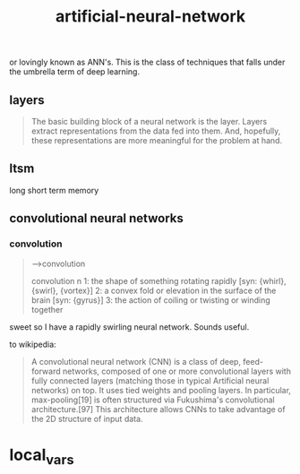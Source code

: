 # _*_ mode:org _*_
#+TITLE: artificial-neural-network
#+STARTUP: indent
#+OPTIONS: toc:nil

or lovingly known as ANN's.  This is the class of techniques that
falls under the umbrella term of deep learning.


** layers
#+BEGIN_QUOTE
The basic building block of a neural network is the layer. Layers
extract representations from the data fed into them. And, hopefully,
these representations are more meaningful for the problem at hand.
#+END_QUOTE
** ltsm
long short term memory

** convolutional neural networks 

*** convolution
#+BEGIN_QUOTE
-->convolution

convolution
     n 1: the shape of something rotating rapidly [syn: {whirl}, {swirl},
           {vortex}]
     2: a convex fold or elevation in the surface of the brain [syn:
         {gyrus}]
     3: the action of coiling or twisting or winding together

#+END_QUOTE

sweet so I have a rapidly swirling neural network.  Sounds useful.

to wikipedia:

#+BEGIN_QUOTE
A convolutional neural network (CNN) is a class of deep, feed-forward
networks, composed of one or more convolutional layers with fully
connected layers (matching those in typical Artificial neural
networks) on top. It uses tied weights and pooling layers. In
particular, max-pooling[19] is often structured via Fukushima's
convolutional architecture.[97] This architecture allows CNNs to take
advantage of the 2D structure of input data.
#+END_QUOTE


















* local_vars
  # Local Variables:
  # eval: (wiki-mode)
  # End:
